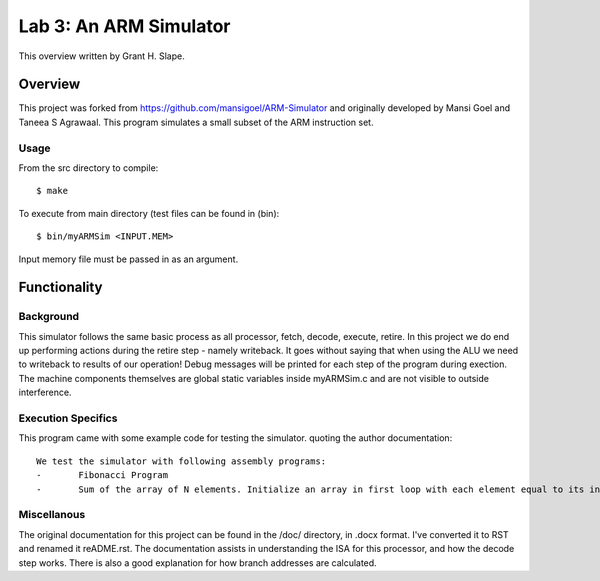 =======================
Lab 3: An ARM Simulator
=======================

This overview written by Grant H. Slape.

Overview
--------

This project was forked from https://github.com/mansigoel/ARM-Simulator and originally developed by Mansi Goel and Taneea S Agrawaal.
This program simulates a small subset of the ARM instruction set.

Usage
~~~~~

From the src directory to compile::

	$ make

To execute from main directory (test files can be found in (bin)::

	$ bin/myARMSim <INPUT.MEM>

Input memory file must be passed in as an argument.

Functionality
-------------

Background
~~~~~~~~~~~

This simulator follows the same basic process as all processor, fetch, decode, execute, retire.
In this project we do end up performing actions during the retire step - namely writeback.
It goes without saying that when using the ALU we need to writeback to results of our operation!
Debug messages will be printed for each step of the program during exection.  The machine components themselves are global static variables inside myARMSim.c and are not visible to outside interference.

Execution Specifics
~~~~~~~~~~~~~~~~~~~

This program came with some example code for testing the simulator.  quoting the author documentation::

	We test the simulator with following assembly programs:
	-	Fibonacci Program
	-	Sum of the array of N elements. Initialize an array in first loop with each element equal to its index. In second loop find the sum of this array, and store the result at Arr[N].   

Miscellanous
~~~~~~~~~~~~

The original documentation for this project can be found in the /doc/ directory, in .docx format.  I've converted it to RST and renamed it reADME.rst.
The documentation assists in understanding the ISA for this processor, and how the decode step works.
There is also a good explanation for how branch addresses are calculated.